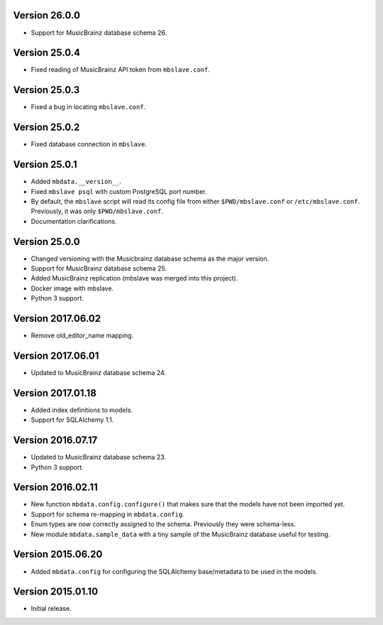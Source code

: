 Version 26.0.0
==============

- Support for MusicBrainz database schema 26.

Version 25.0.4
==============

- Fixed reading of MusicBrainz API token from ``mbslave.conf``.

Version 25.0.3
==============

- Fixed a bug in locating ``mbslave.conf``.

Version 25.0.2
==============

- Fixed database connection in ``mbslave``.

Version 25.0.1
==============

- Added ``mbdata.__version__``.
- Fixed ``mbslave psql`` with custom PostgreSQL port number.
- By default, the ``mbslave`` script will read its config file from either
  ``$PWD/mbslave.conf`` or ``/etc/mbslave.conf``. Previously, it was only ``$PWD/mbslave.conf``.
- Documentation clarifications.

Version 25.0.0
==============

- Changed versioning with the Musicbrainz database schema as the major version.
- Support for MusicBrainz database schema 25.
- Added MusicBrainz replication (mbslave was merged into this project).
- Docker image with mbslave.
- Python 3 support.

Version 2017.06.02
==================

-  Remove old_editor_name mapping.

Version 2017.06.01
==================

-  Updated to MusicBrainz database schema 24.

Version 2017.01.18
==================

-  Added index definitions to models.
-  Support for SQLAlchemy 1.1.

Version 2016.07.17
==================

-  Updated to MusicBrainz database schema 23.
-  Python 3 support.

Version 2016.02.11
==================

-  New function ``mbdata.config.configure()`` that makes sure that the
   models have not been imported yet.
-  Support for schema re-mapping in ``mbdata.config``.
-  Enum types are now correctly assigned to the schema. Previously they
   were schema-less.
-  New module ``mbdata.sample_data`` with a tiny sample of the
   MusicBrainz database useful for testing.

Version 2015.06.20
==================

-  Added ``mbdata.config`` for configuring the SQLAlchemy base/metadata
   to be used in the models.

Version 2015.01.10
==================

-  Initial release.
